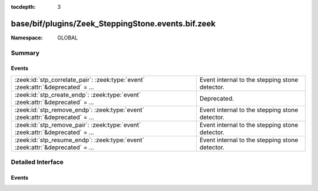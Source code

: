 :tocdepth: 3

base/bif/plugins/Zeek_SteppingStone.events.bif.zeek
===================================================
.. zeek:namespace:: GLOBAL


:Namespace: GLOBAL

Summary
~~~~~~~
Events
######
================================================================================== ==============================================
:zeek:id:`stp_correlate_pair`: :zeek:type:`event` :zeek:attr:`&deprecated` = *...* Event internal to the stepping stone detector.
:zeek:id:`stp_create_endp`: :zeek:type:`event` :zeek:attr:`&deprecated` = *...*    Deprecated.
:zeek:id:`stp_remove_endp`: :zeek:type:`event` :zeek:attr:`&deprecated` = *...*    Event internal to the stepping stone detector.
:zeek:id:`stp_remove_pair`: :zeek:type:`event` :zeek:attr:`&deprecated` = *...*    Event internal to the stepping stone detector.
:zeek:id:`stp_resume_endp`: :zeek:type:`event` :zeek:attr:`&deprecated` = *...*    Event internal to the stepping stone detector.
================================================================================== ==============================================


Detailed Interface
~~~~~~~~~~~~~~~~~~
Events
######
.. zeek:id:: stp_correlate_pair

   :Type: :zeek:type:`event` (e1: :zeek:type:`int`, e2: :zeek:type:`int`)
   :Attributes: :zeek:attr:`&deprecated` = *"Remove in v4.1. The stepping-stone analyzer has been unmaintained for a long time and will be removed. See ticket 1573 for details"*

   Event internal to the stepping stone detector.

.. zeek:id:: stp_create_endp

   :Type: :zeek:type:`event` (c: :zeek:type:`connection`, e: :zeek:type:`int`, is_orig: :zeek:type:`bool`)
   :Attributes: :zeek:attr:`&deprecated` = *"Remove in v4.1. The stepping-stone analyzer has been unmaintained for a long time and will be removed. See ticket 1573 for details"*

   Deprecated. Will be removed.

.. zeek:id:: stp_remove_endp

   :Type: :zeek:type:`event` (e: :zeek:type:`int`)
   :Attributes: :zeek:attr:`&deprecated` = *"Remove in v4.1. The stepping-stone analyzer has been unmaintained for a long time and will be removed. See ticket 1573 for details"*

   Event internal to the stepping stone detector.

.. zeek:id:: stp_remove_pair

   :Type: :zeek:type:`event` (e1: :zeek:type:`int`, e2: :zeek:type:`int`)
   :Attributes: :zeek:attr:`&deprecated` = *"Remove in v4.1. The stepping-stone analyzer has been unmaintained for a long time and will be removed. See ticket 1573 for details"*

   Event internal to the stepping stone detector.

.. zeek:id:: stp_resume_endp

   :Type: :zeek:type:`event` (e: :zeek:type:`int`)
   :Attributes: :zeek:attr:`&deprecated` = *"Remove in v4.1. The stepping-stone analyzer has been unmaintained for a long time and will be removed. See ticket 1573 for details"*

   Event internal to the stepping stone detector.


